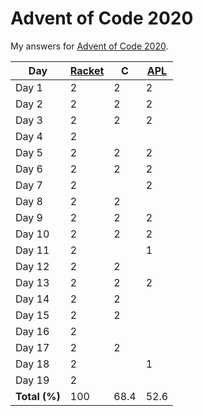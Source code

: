 * Advent of Code 2020

My answers for [[https://adventofcode.com/2020][Advent of Code 2020]].

| Day         | [[https://racket-lang.org/][Racket]] |    C |  [[https://www.dyalog.com/][APL]] |
|-------------+--------+------+------|
| Day 1       |      2 |    2 |    2 |
| Day 2       |      2 |    2 |    2 |
| Day 3       |      2 |    2 |    2 |
| Day 4       |      2 |      |      |
| Day 5       |      2 |    2 |    2 |
| Day 6       |      2 |    2 |    2 |
| Day 7       |      2 |      |    2 |
| Day 8       |      2 |    2 |      |
| Day 9       |      2 |    2 |    2 |
| Day 10      |      2 |    2 |    2 |
| Day 11      |      2 |      |    1 |
| Day 12      |      2 |    2 |      |
| Day 13      |      2 |    2 |    2 |
| Day 14      |      2 |    2 |      |
| Day 15      |      2 |    2 |      |
| Day 16      |      2 |      |      |
| Day 17      |      2 |    2 |      |
| Day 18      |      2 |      |    1 |
| Day 19      |      2 |      |      |
|-------------+--------+------+------|
| *Total (%)* |    100 | 68.4 | 52.6 |
#+TBLFM: @>$2..$4=50*vmean(@I..@II);ENn3
